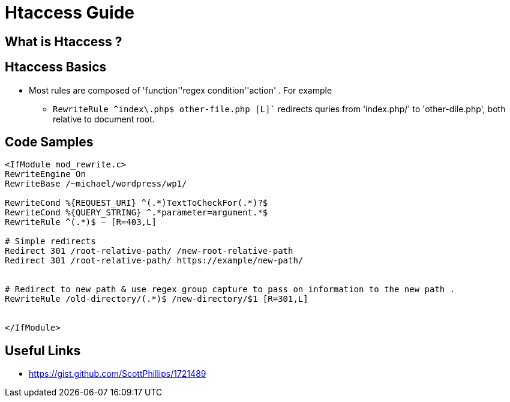 = Htaccess Guide

== What is Htaccess ?

== Htaccess Basics

- Most rules are composed of 'function'+'regex condition'+'action' . For example
** `RewriteRule ^index\.php$ other-file.php [L]`` redirects quries from 'index.php/' to 'other-dile.php', both relative to document root.

== Code Samples 
[source,htaccess]
----

<IfModule mod_rewrite.c>
RewriteEngine On
RewriteBase /~michael/wordpress/wp1/

RewriteCond %{REQUEST_URI} ^(.*)TextToCheckFor(.*)?$
RewriteCond %{QUERY_STRING} ^.*parameter=argument.*$
RewriteRule ^(.*)$ – [R=403,L]

# Simple redirects
Redirect 301 /root-relative-path/ /new-root-relative-path
Redirect 301 /root-relative-path/ https://example/new-path/


# Redirect to new path & use regex group capture to pass on information to the new path . 
RewriteRule /old-directory/(.*)$ /new-directory/$1 [R=301,L]


</IfModule>

----


== Useful Links
- https://gist.github.com/ScottPhillips/1721489
